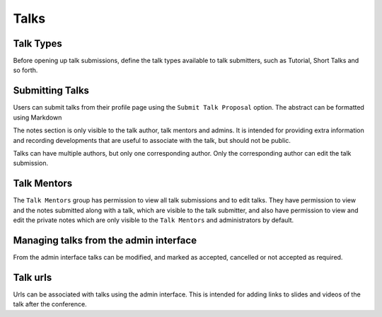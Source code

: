 =====
Talks
=====

Talk Types
==========

Before opening up talk submissions, define the talk types available to
talk submitters, such as Tutorial, Short Talks and so forth.

Submitting Talks
================

Users can submit talks from their profile page using the ``Submit Talk Proposal``
option. The abstract can be formatted using Markdown

The notes section is only visible to the talk author, talk mentors and 
admins. It is intended for providing extra information and recording
developments that are useful to associate with the talk, but should
not be public.

Talks can have multiple authors, but only one corresponding author. Only
the corresponding author can edit the talk submission.

Talk Mentors
============

The ``Talk Mentors`` group has permission to view all talk submissions and
to edit talks. They have permission to view and the notes submitted along
with a talk, which are visible to the talk submitter, and also have
permission to view and edit the private notes which are only visible to
the ``Talk Mentors`` and administrators by default.

Managing talks from the admin interface
=======================================

From the admin interface talks can be modified, and marked as accepted,
cancelled or not accepted as required.


Talk urls
=========

Urls can be associated with talks using the admin interface. This is
intended for adding links to slides and videos of the talk after the
conference.

